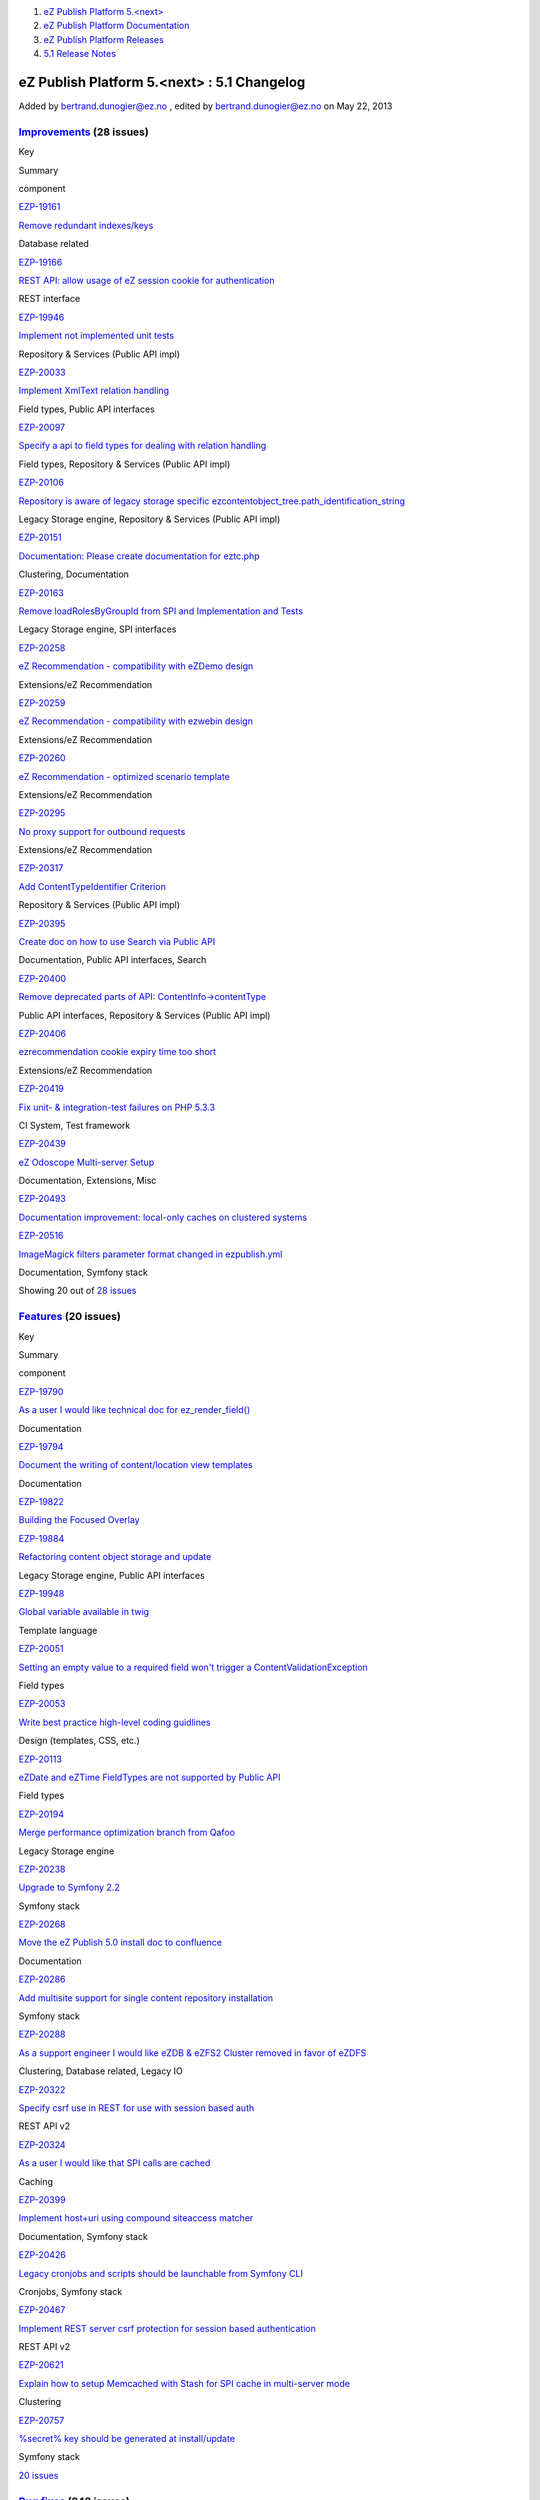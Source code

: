 #. `eZ Publish Platform 5.<next> <index.html>`__
#. `eZ Publish Platform
   Documentation <eZ-Publish-Platform-Documentation_1114149.html>`__
#. `eZ Publish Platform
   Releases <eZ-Publish-Platform-Releases_12781017.html>`__
#. `5.1 Release Notes <5.1-Release-Notes_12781020.html>`__

eZ Publish Platform 5.<next> : 5.1 Changelog
============================================

Added by bertrand.dunogier@ez.no , edited by bertrand.dunogier@ez.no on
May 22, 2013

 

`Improvements <https://jira.ez.no/secure/IssueNavigator.jspa?reset=true&jqlQuery=project%20=%20EZP%20AND%20%28fixVersion%20=%20%225.1%22%20OR%20fixVersion%20=%20%225.1%20Certification%22%20OR%20fixVersion%20=%20%225.1.0rc1%22%29%20AND%20resolution%20=%20Fixed%20AND%20type%20in%20%28Improvement%29%20ORDER%20BY%20issuetype%20DESC,%20key%20ASC&tempMax=1000>`__ (28 issues)
-----------------------------------------------------------------------------------------------------------------------------------------------------------------------------------------------------------------------------------------------------------------------------------------------------------------------------------------------------------------------------------

Key

Summary

component

`EZP-19161 <https://jira.ez.no/browse/EZP-19161>`__

`Remove redundant indexes/keys <https://jira.ez.no/browse/EZP-19161>`__

Database related

`EZP-19166 <https://jira.ez.no/browse/EZP-19166>`__

`REST API: allow usage of eZ session cookie for
authentication <https://jira.ez.no/browse/EZP-19166>`__

REST interface

`EZP-19946 <https://jira.ez.no/browse/EZP-19946>`__

`Implement not implemented unit
tests <https://jira.ez.no/browse/EZP-19946>`__

Repository & Services (Public API impl)

`EZP-20033 <https://jira.ez.no/browse/EZP-20033>`__

`Implement XmlText relation
handling <https://jira.ez.no/browse/EZP-20033>`__

Field types, Public API interfaces

`EZP-20097 <https://jira.ez.no/browse/EZP-20097>`__

`Specify a api to field types for dealing with relation
handling <https://jira.ez.no/browse/EZP-20097>`__

Field types, Repository & Services (Public API impl)

`EZP-20106 <https://jira.ez.no/browse/EZP-20106>`__

`Repository is aware of legacy storage specific
ezcontentobject\_tree.path\_identification\_string <https://jira.ez.no/browse/EZP-20106>`__

Legacy Storage engine, Repository & Services (Public API impl)

`EZP-20151 <https://jira.ez.no/browse/EZP-20151>`__

`Documentation: Please create documentation for
eztc.php <https://jira.ez.no/browse/EZP-20151>`__

Clustering, Documentation

`EZP-20163 <https://jira.ez.no/browse/EZP-20163>`__

`Remove loadRolesByGroupId from SPI and Implementation and
Tests <https://jira.ez.no/browse/EZP-20163>`__

Legacy Storage engine, SPI interfaces

`EZP-20258 <https://jira.ez.no/browse/EZP-20258>`__

`eZ Recommendation - compatibility with eZDemo
design <https://jira.ez.no/browse/EZP-20258>`__

Extensions/eZ Recommendation

`EZP-20259 <https://jira.ez.no/browse/EZP-20259>`__

`eZ Recommendation - compatibility with ezwebin
design <https://jira.ez.no/browse/EZP-20259>`__

Extensions/eZ Recommendation

`EZP-20260 <https://jira.ez.no/browse/EZP-20260>`__

`eZ Recommendation - optimized scenario
template <https://jira.ez.no/browse/EZP-20260>`__

Extensions/eZ Recommendation

`EZP-20295 <https://jira.ez.no/browse/EZP-20295>`__

`No proxy support for outbound
requests <https://jira.ez.no/browse/EZP-20295>`__

Extensions/eZ Recommendation

`EZP-20317 <https://jira.ez.no/browse/EZP-20317>`__

`Add ContentTypeIdentifier
Criterion <https://jira.ez.no/browse/EZP-20317>`__

Repository & Services (Public API impl)

`EZP-20395 <https://jira.ez.no/browse/EZP-20395>`__

`Create doc on how to use Search via Public
API <https://jira.ez.no/browse/EZP-20395>`__

Documentation, Public API interfaces, Search

`EZP-20400 <https://jira.ez.no/browse/EZP-20400>`__

`Remove deprecated parts of API:
ContentInfo->contentType <https://jira.ez.no/browse/EZP-20400>`__

Public API interfaces, Repository & Services (Public API impl)

`EZP-20406 <https://jira.ez.no/browse/EZP-20406>`__

`ezrecommendation cookie expiry time too
short <https://jira.ez.no/browse/EZP-20406>`__

Extensions/eZ Recommendation

`EZP-20419 <https://jira.ez.no/browse/EZP-20419>`__

`Fix unit- & integration-test failures on PHP
5.3.3 <https://jira.ez.no/browse/EZP-20419>`__

CI System, Test framework

`EZP-20439 <https://jira.ez.no/browse/EZP-20439>`__

`eZ Odoscope Multi-server Setup <https://jira.ez.no/browse/EZP-20439>`__

Documentation, Extensions, Misc

`EZP-20493 <https://jira.ez.no/browse/EZP-20493>`__

`Documentation improvement: local-only caches on clustered
systems <https://jira.ez.no/browse/EZP-20493>`__

`EZP-20516 <https://jira.ez.no/browse/EZP-20516>`__

`ImageMagick filters parameter format changed in
ezpublish.yml <https://jira.ez.no/browse/EZP-20516>`__

Documentation, Symfony stack

Showing 20 out of `28
issues <https://jira.ez.no/secure/IssueNavigator.jspa?reset=true&jqlQuery=project%20=%20EZP%20AND%20%28fixVersion%20=%20%225.1%22%20OR%20fixVersion%20=%20%225.1%20Certification%22%20OR%20fixVersion%20=%20%225.1.0rc1%22%29%20AND%20resolution%20=%20Fixed%20AND%20type%20in%20%28Improvement%29%20ORDER%20BY%20issuetype%20DESC,%20key%20ASC&tempMax=1000>`__

`Features <https://jira.ez.no/secure/IssueNavigator.jspa?reset=true&jqlQuery=project%20=%20EZP%20AND%20%0D%0A%28fixVersion%20=%20%225.1%22%20OR%20fixVersion%20=%20%225.1%20Certification%22%20OR%20fixVersion%20=%20%225.1.0rc1%22%29%20AND%0D%0Aresolution%20=%20Fixed%20AND%0D%0Atype%20in%20%28%20Epic,%20Feature,%20Story%20%29%0D%0AORDER%20BY%20key%20ASC&tempMax=1000>`__ (20 issues)
---------------------------------------------------------------------------------------------------------------------------------------------------------------------------------------------------------------------------------------------------------------------------------------------------------------------------------------------------------------------------------------------

Key

Summary

component

`EZP-19790 <https://jira.ez.no/browse/EZP-19790>`__

`As a user I would like technical doc for
ez\_render\_field() <https://jira.ez.no/browse/EZP-19790>`__

Documentation

`EZP-19794 <https://jira.ez.no/browse/EZP-19794>`__

`Document the writing of content/location view
templates <https://jira.ez.no/browse/EZP-19794>`__

Documentation

`EZP-19822 <https://jira.ez.no/browse/EZP-19822>`__

`Building the Focused Overlay <https://jira.ez.no/browse/EZP-19822>`__

`EZP-19884 <https://jira.ez.no/browse/EZP-19884>`__

`Refactoring content object storage and
update <https://jira.ez.no/browse/EZP-19884>`__

Legacy Storage engine, Public API interfaces

`EZP-19948 <https://jira.ez.no/browse/EZP-19948>`__

`Global variable available in
twig <https://jira.ez.no/browse/EZP-19948>`__

Template language

`EZP-20051 <https://jira.ez.no/browse/EZP-20051>`__

`Setting an empty value to a required field won't trigger a
ContentValidationException <https://jira.ez.no/browse/EZP-20051>`__

Field types

`EZP-20053 <https://jira.ez.no/browse/EZP-20053>`__

`Write best practice high-level coding
guidlines <https://jira.ez.no/browse/EZP-20053>`__

Design (templates, CSS, etc.)

`EZP-20113 <https://jira.ez.no/browse/EZP-20113>`__

`eZDate and eZTime FieldTypes are not supported by Public
API <https://jira.ez.no/browse/EZP-20113>`__

Field types

`EZP-20194 <https://jira.ez.no/browse/EZP-20194>`__

`Merge performance optimization branch from
Qafoo <https://jira.ez.no/browse/EZP-20194>`__

Legacy Storage engine

`EZP-20238 <https://jira.ez.no/browse/EZP-20238>`__

`Upgrade to Symfony 2.2 <https://jira.ez.no/browse/EZP-20238>`__

Symfony stack

`EZP-20268 <https://jira.ez.no/browse/EZP-20268>`__

`Move the eZ Publish 5.0 install doc to
confluence <https://jira.ez.no/browse/EZP-20268>`__

Documentation

`EZP-20286 <https://jira.ez.no/browse/EZP-20286>`__

`Add multisite support for single content repository
installation <https://jira.ez.no/browse/EZP-20286>`__

Symfony stack

`EZP-20288 <https://jira.ez.no/browse/EZP-20288>`__

`As a support engineer I would like eZDB & eZFS2 Cluster removed in
favor of eZDFS <https://jira.ez.no/browse/EZP-20288>`__

Clustering, Database related, Legacy IO

`EZP-20322 <https://jira.ez.no/browse/EZP-20322>`__

`Specify csrf use in REST for use with session based
auth <https://jira.ez.no/browse/EZP-20322>`__

REST API v2

`EZP-20324 <https://jira.ez.no/browse/EZP-20324>`__

`As a user I would like that SPI calls are
cached <https://jira.ez.no/browse/EZP-20324>`__

Caching

`EZP-20399 <https://jira.ez.no/browse/EZP-20399>`__

`Implement host+uri using compound siteaccess
matcher <https://jira.ez.no/browse/EZP-20399>`__

Documentation, Symfony stack

`EZP-20426 <https://jira.ez.no/browse/EZP-20426>`__

`Legacy cronjobs and scripts should be launchable from Symfony
CLI <https://jira.ez.no/browse/EZP-20426>`__

Cronjobs, Symfony stack

`EZP-20467 <https://jira.ez.no/browse/EZP-20467>`__

`Implement REST server csrf protection for session based
authentication <https://jira.ez.no/browse/EZP-20467>`__

REST API v2

`EZP-20621 <https://jira.ez.no/browse/EZP-20621>`__

`Explain how to setup Memcached with Stash for SPI cache in multi-server
mode <https://jira.ez.no/browse/EZP-20621>`__

Clustering

`EZP-20757 <https://jira.ez.no/browse/EZP-20757>`__

`%secret% key should be generated at
install/update <https://jira.ez.no/browse/EZP-20757>`__

Symfony stack

`20
issues <https://jira.ez.no/secure/IssueNavigator.jspa?reset=true&jqlQuery=project%20=%20EZP%20AND%20%0D%0A%28fixVersion%20=%20%225.1%22%20OR%20fixVersion%20=%20%225.1%20Certification%22%20OR%20fixVersion%20=%20%225.1.0rc1%22%29%20AND%0D%0Aresolution%20=%20Fixed%20AND%0D%0Atype%20in%20%28%20Epic,%20Feature,%20Story%20%29%0D%0AORDER%20BY%20key%20ASC&tempMax=1000>`__

`Bug fixes <https://jira.ez.no/secure/IssueNavigator.jspa?reset=true&jqlQuery=project%20=%20EZP%20AND%20%0D%0A%28fixVersion%20=%20%225.1%22%20OR%20fixVersion%20=%20%225.1%20Certification%22%20OR%20fixVersion%20=%20%225.1.0rc1%22%29%20AND%0D%0Aresolution%20=%20Fixed%20AND%0D%0A%28type%20=%20Bug%20or%20type%20=%20%22Silver%20Bullet%22%29%0D%0AORDER%20BY%20key%20ASC&tempMax=1000>`__ (242 issues)
-----------------------------------------------------------------------------------------------------------------------------------------------------------------------------------------------------------------------------------------------------------------------------------------------------------------------------------------------------------------------------------------------------------

Key

Summary

component

`EZP-14361 <https://jira.ez.no/browse/EZP-14361>`__

`Image / File is lost if draft saving
fails <https://jira.ez.no/browse/EZP-14361>`__

Misc

`EZP-14921 <https://jira.ez.no/browse/EZP-14921>`__

`'small' size hardcoded in ezoe
code <https://jira.ez.no/browse/EZP-14921>`__

Extensions/eZ Online Editor, Extensions/eZ Online Editor/Documentation,
Extensions/eZ Online Editor/Online Editor

`EZP-17761 <https://jira.ez.no/browse/EZP-17761>`__

`ezcache.php --purge does not purge template-blocks
(patch) <https://jira.ez.no/browse/EZP-17761>`__

Caching

`EZP-17804 <https://jira.ez.no/browse/EZP-17804>`__

`Tag cloud stacktrace on
PostgreSQL <https://jira.ez.no/browse/EZP-17804>`__

Extensions/eZ Flow, Extensions/eZ Website Interface

`EZP-17847 <https://jira.ez.no/browse/EZP-17847>`__

`tc-497 - Changing a gallery content order in admin interface, requires
the cache to be clear before changes appear on correspondent
slideshow <https://jira.ez.no/browse/EZP-17847>`__

Misc

`EZP-18195 <https://jira.ez.no/browse/EZP-18195>`__

`$result.object is not correctly
created <https://jira.ez.no/browse/EZP-18195>`__

Extensions/eZ Find, Extensions/eZ Find/Searching

`EZP-18398 <https://jira.ez.no/browse/EZP-18398>`__

`empty set-block screws up compiled
template <https://jira.ez.no/browse/EZP-18398>`__

Template language

`EZP-18662 <https://jira.ez.no/browse/EZP-18662>`__

`switchlanguage doesn't respect RemoveSiteAccessIfDefaultAccess (patch
proposed) <https://jira.ez.no/browse/EZP-18662>`__

Language

`EZP-19158 <https://jira.ez.no/browse/EZP-19158>`__

`limitation on Group in createPermissionCheckingSQL is very slow in
sites with populated groups <https://jira.ez.no/browse/EZP-19158>`__

Database related

`EZP-19243 <https://jira.ez.no/browse/EZP-19243>`__

`Sso login mechanism should break inmediately after found a valid
ssouser <https://jira.ez.no/browse/EZP-19243>`__

Users and Access control

`EZP-19512 <https://jira.ez.no/browse/EZP-19512>`__

`Regression: 'Language' parameter not considered any more in
eZContentObjectTreeNode::subTreeByNodeID() <https://jira.ez.no/browse/EZP-19512>`__

Database related, Language

`EZP-19576 <https://jira.ez.no/browse/EZP-19576>`__

`SSLSubtrees stop working after
changes <https://jira.ez.no/browse/EZP-19576>`__

Caching, Documentation

`EZP-19602 <https://jira.ez.no/browse/EZP-19602>`__

`Node attributes are not being
translated <https://jira.ez.no/browse/EZP-19602>`__

Documentation, Template language

`EZP-19608 <https://jira.ez.no/browse/EZP-19608>`__

`Wrong documentation while running the installation of eZ
Publish <https://jira.ez.no/browse/EZP-19608>`__

Documentation, Install

`EZP-19629 <https://jira.ez.no/browse/EZP-19629>`__

`ezcache.php -> purge: file not removed from table ezimagefile, when not
available on file system <https://jira.ez.no/browse/EZP-19629>`__

Content (images, XML, PDF, RSS, etc.)

`EZP-19649 <https://jira.ez.no/browse/EZP-19649>`__

`eZ DFS sql error storing image files when path contains apostrophe
(urlalias\_iri) <https://jira.ez.no/browse/EZP-19649>`__

Clustering, Database related

`EZP-19660 <https://jira.ez.no/browse/EZP-19660>`__

`viewcache is cleared/refreshed before content publish operation is
finished <https://jira.ez.no/browse/EZP-19660>`__

Caching

`EZP-19668 <https://jira.ez.no/browse/EZP-19668>`__

`eZ Flow layout zone changes are not visible in admin interface for
already existing layouts. <https://jira.ez.no/browse/EZP-19668>`__

Extensions/eZ Flow

`EZP-19671 <https://jira.ez.no/browse/EZP-19671>`__

`DFS cluster: expiryXYZtmp.php with 0 byte
size <https://jira.ez.no/browse/EZP-19671>`__

Caching, Clustering

`EZP-19684 <https://jira.ez.no/browse/EZP-19684>`__

`Search engine doesn't handle curly quotes
correctly <https://jira.ez.no/browse/EZP-19684>`__

Search

Showing 20 out of `242
issues <https://jira.ez.no/secure/IssueNavigator.jspa?reset=true&jqlQuery=project%20=%20EZP%20AND%20%0D%0A%28fixVersion%20=%20%225.1%22%20OR%20fixVersion%20=%20%225.1%20Certification%22%20OR%20fixVersion%20=%20%225.1.0rc1%22%29%20AND%0D%0Aresolution%20=%20Fixed%20AND%0D%0A%28type%20=%20Bug%20or%20type%20=%20%22Silver%20Bullet%22%29%0D%0AORDER%20BY%20key%20ASC&tempMax=1000>`__

Document generated by Confluence on Feb 12, 2014 16:43
